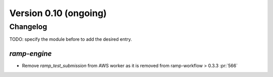 .. _changes_0_10:

Version 0.10 (ongoing)
======================

Changelog
---------

TODO: specify the module before to add the desired entry.

`ramp-engine`
...............

- Remove `ramp_test_submission` from AWS worker as it is removed from ramp-workflow > 0.3.3 :pr:`566`
